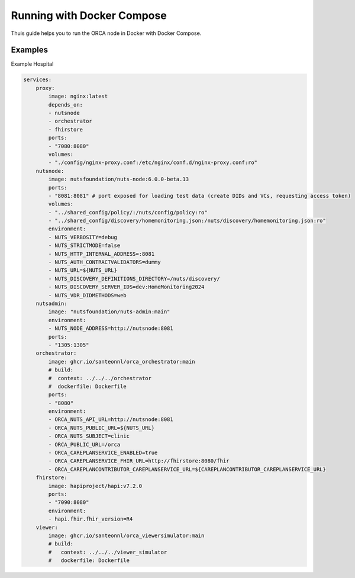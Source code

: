 .. _deployment-docker-compose:

Running with Docker Compose
###########################

Thuis guide helps you to run the ORCA node in Docker with Docker Compose.

Examples
********

Example Hospital

.. code-block:: yaml

    services:
        proxy:
            image: nginx:latest
            depends_on:
            - nutsnode
            - orchestrator
            - fhirstore
            ports:
            - "7080:8080"
            volumes:
            - "./config/nginx-proxy.conf:/etc/nginx/conf.d/nginx-proxy.conf:ro"
        nutsnode:
            image: nutsfoundation/nuts-node:6.0.0-beta.13
            ports:
            - "8081:8081" # port exposed for loading test data (create DIDs and VCs, requesting access token)
            volumes:
            - "../shared_config/policy/:/nuts/config/policy:ro"
            - "../shared_config/discovery/homemonitoring.json:/nuts/discovery/homemonitoring.json:ro"
            environment:
            - NUTS_VERBOSITY=debug
            - NUTS_STRICTMODE=false
            - NUTS_HTTP_INTERNAL_ADDRESS=:8081
            - NUTS_AUTH_CONTRACTVALIDATORS=dummy
            - NUTS_URL=${NUTS_URL}
            - NUTS_DISCOVERY_DEFINITIONS_DIRECTORY=/nuts/discovery/
            - NUTS_DISCOVERY_SERVER_IDS=dev:HomeMonitoring2024
            - NUTS_VDR_DIDMETHODS=web
        nutsadmin:
            image: "nutsfoundation/nuts-admin:main"
            environment:
            - NUTS_NODE_ADDRESS=http://nutsnode:8081
            ports:
            - "1305:1305"
        orchestrator:
            image: ghcr.io/santeonnl/orca_orchestrator:main
            # build:
            #  context: ../../../orchestrator
            #  dockerfile: Dockerfile
            ports:
            - "8080"
            environment:
            - ORCA_NUTS_API_URL=http://nutsnode:8081
            - ORCA_NUTS_PUBLIC_URL=${NUTS_URL}
            - ORCA_NUTS_SUBJECT=clinic
            - ORCA_PUBLIC_URL=/orca
            - ORCA_CAREPLANSERVICE_ENABLED=true
            - ORCA_CAREPLANSERVICE_FHIR_URL=http://fhirstore:8080/fhir
            - ORCA_CAREPLANCONTRIBUTOR_CAREPLANSERVICE_URL=${CAREPLANCONTRIBUTOR_CAREPLANSERVICE_URL}
        fhirstore:
            image: hapiproject/hapi:v7.2.0
            ports:
            - "7090:8080"
            environment:
            - hapi.fhir.fhir_version=R4
        viewer:
            image: ghcr.io/santeonnl/orca_viewersimulator:main
            # build:
            #   context: ../../../viewer_simulator
            #   dockerfile: Dockerfile
